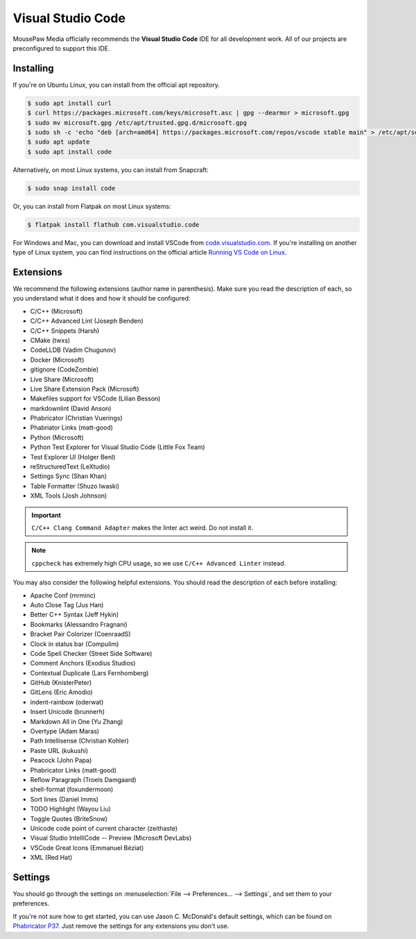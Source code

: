 ..  _vscode:

Visual Studio Code
#################################

MousePaw Media officially recommends the  **Visual Studio Code** IDE for
all development work. All of our projects are preconfigured to support
this IDE.

Installing
=================================

If you're on Ubuntu Linux, you can install from the official apt repository.

..  code-block:: bash

    $ sudo apt install curl
    $ curl https://packages.microsoft.com/keys/microsoft.asc | gpg --dearmor > microsoft.gpg
    $ sudo mv microsoft.gpg /etc/apt/trusted.gpg.d/microsoft.gpg
    $ sudo sh -c 'echo "deb [arch=amd64] https://packages.microsoft.com/repos/vscode stable main" > /etc/apt/sources.list.d/vscode.list'
    $ sudo apt update
    $ sudo apt install code

Alternatively, on most Linux systems, you can install from Snapcraft:

..  code-block:: bash

    $ sudo snap install code

Or, you can install from Flatpak on most Linux systems:

..  code-block:: bash

    $ flatpak install flathub com.visualstudio.code

For Windows and Mac, you can download and install VSCode from
`code.visualstudio.com <https://code.visualstudio.com/>`_. If you're installing
on another type of Linux system, you can find instructions on the official
article `Running VS Code on Linux <https://code.visualstudio.com/docs/setup/linux>`_.

Extensions
=================================

We recommend the following extensions (author name in parenthesis). Make sure
you read the description of each, so you understand what it does and how it
should be configured:

* C/C++ (Microsoft)
* C/C++ Advanced Lint (Joseph Benden)
* C/C++ Snippets (Harsh)
* CMake (twxs)
* CodeLLDB (Vadim Chugunov)
* Docker (Microsoft)
* gitignore (CodeZombie)
* Live Share (Microsoft)
* Live Share Extension Pack (Microsoft)
* Makefiles support for VSCode (Lilian Besson)
* markdownlint (David Anson)
* Phabricator (Christian Vuerings)
* Phabriator Links (matt-good)
* Python (Microsoft)
* Python Test Explorer for Visual Studio Code (Little Fox Team)
* Test Explorer UI (Holger Benl)
* reStructuredText (LeXtudio)
* Settings Sync (Shan Khan)
* Table Formatter (Shuzo Iwaski)
* XML Tools (Josh Johnson)

..  IMPORTANT:: ``C/C++ Clang Command Adapter`` makes the linter act weird.
    Do not install it.

..  NOTE:: ``cppcheck`` has extremely high CPU usage, so we use
    ``C/C++ Advanced Linter`` instead.

You may also consider the following helpful extensions. You should read the
description of each before installing:

* Apache Conf (mrminc)
* Auto Close Tag (Jus Han)
* Better C++ Syntax (Jeff Hykin)
* Bookmarks (Alessandro Fragnani)
* Bracket Pair Colorizer (CoenraadS)
* Clock in status bar (Compulim)
* Code Spell Checker (Street Side Software)
* Comment Anchors (Exodius Studios)
* Contextual Duplicate (Lars Fernhomberg)
* GitHub (KnisterPeter)
* GitLens (Eric Amodio)
* indent-rainbow (oderwat)
* Insert Unicode (brunnerh)
* Markdown All in One (Yu Zhang)
* Overtype (Adam Maras)
* Path Intellisense (Christian Kohler)
* Paste URL (kukushi)
* Peacock (John Papa)
* Phabricator Links (matt-good)
* Reflow Paragraph (Troels Damgaard)
* shell-format (foxundermoon)
* Sort lines (Daniel Imms)
* TODO Highlight (Wayou Liu)
* Toggle Quotes (BriteSnow)
* Unicode code point of current character (zeithaste)
* Visual Studio IntelliCode -- Preview (Microsoft DevLabs)
* VSCode Great Icons (Emmanuel Béziat)
* XML (Red Hat)

Settings
=================================

You should go through the settings on
:menuselection:`File --> Preferences... --> Settings`, and set them to your
preferences.

If you're not sure how to get started, you can use Jason C. McDonald's default
settings, which can be found on
`Phabricator P37 <https://phabricator.mousepawmedia.net/P37>`_. Just remove
the settings for any extensions you don't use.
